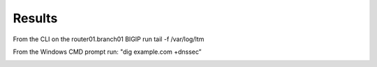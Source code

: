Results
#####################################

From the CLI on the router01.branch01 BIGIP run tail -f /var/log/ltm

From the Windows CMD prompt run: "dig example.com +dnssec”

.. image:: /_static/class2/dnssec-logs.png




